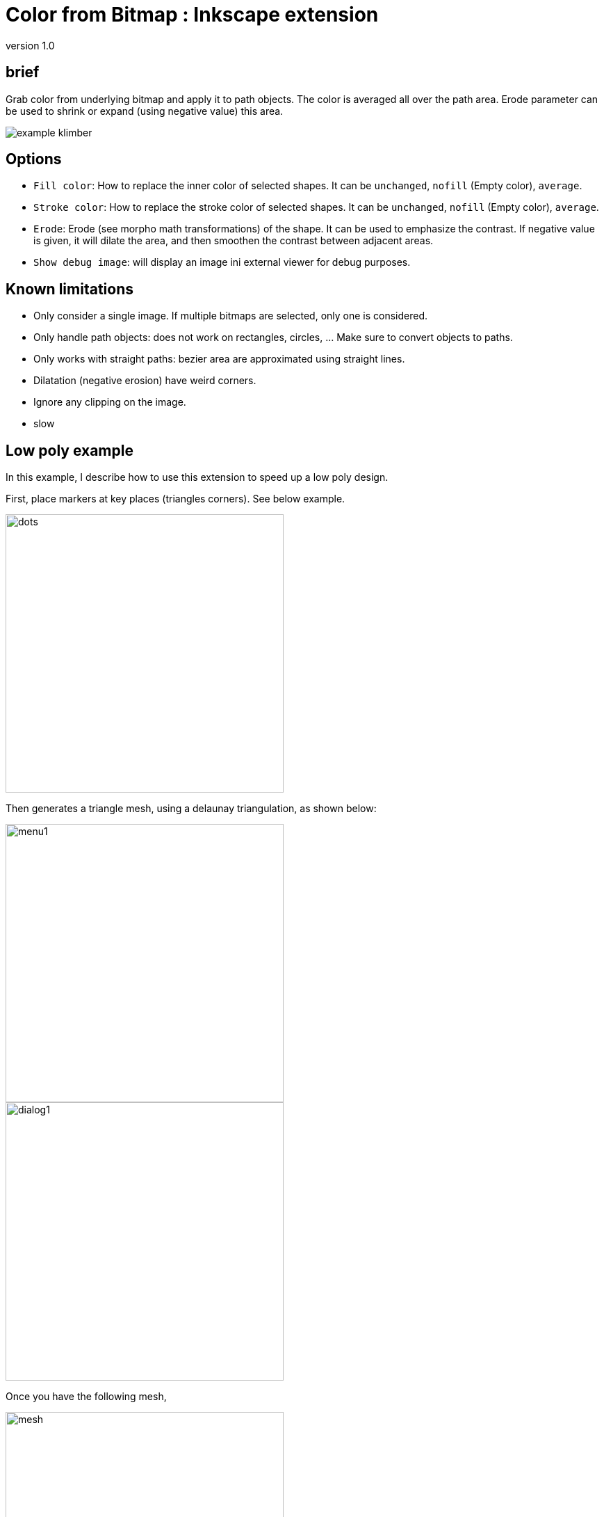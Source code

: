 = Color from Bitmap : Inkscape extension

version 1.0


== brief

Grab color from underlying bitmap and apply it to path objects.
The color is averaged all over the path area. Erode parameter can be used
to shrink or expand (using negative value) this area.


image::samples/example-klimber.png[]

== Options

- `Fill color`: How to replace the inner color of selected shapes.
It can be `unchanged`, `nofill` (Empty color), `average`.
- `Stroke color`: How to replace the stroke color of selected shapes.
It can be `unchanged`, `nofill` (Empty color), `average`.
- `Erode`: Erode (see morpho math transformations) of the shape.
It can be used to emphasize the contrast. If negative value is given,
it will dilate the area, and then smoothen the contrast between adjacent areas.
- `Show debug image`: will display an image ini external viewer for debug purposes.

== Known limitations

- Only consider a single image. If multiple bitmaps are selected, only one is considered.
- Only handle path objects: does not work on rectangles, circles, ... Make sure to convert objects to paths.
- Only works with straight paths: bezier area are approximated using straight lines.
- Dilatation (negative erosion) have weird corners.
- Ignore any clipping on the image.
- slow

== Low poly example

In this example, I describe how to use this extension to speed up a low poly design.

First, place markers at key places (triangles corners). See below example.

image::examples/delaunay-1.png[dots,400,400]

Then generates a triangle mesh, using a delaunay triangulation, as shown below:

image::examples/menu1.jpg[menu1,400,400]

image::examples/dialog1.jpg[dialog1,400,400]

Once you have the following mesh,

image::examples/delaunay-2.png[mesh,400,400]

you can colorize it, using the "from bitmap" color extension.
Make sure you have both the image and the mesh selected.

image::examples/menu2.jpg[menu2,400,400]

Choose your settings, and apply.

image::examples/dialog2.jpg[dialog2,400,400]

You should end up with colorized objects, like below:

image::examples/delaunay-3.png[colorized,400,400]